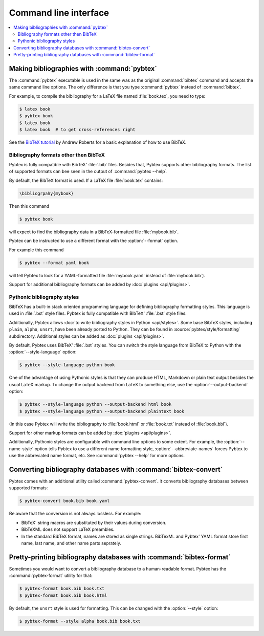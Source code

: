 ======================
Command line interface
======================

.. contents::
    :local:


Making bibliographies with :command:`pybtex`
============================================

The :command:`pybtex` executable is used in the same was as the original :command:`bibtex`
command and accepts the same command line options.
The only difference is that you type :command:`pybtex` instead of
:command:`bibtex`.

For example, to compile the bibliography for a LaTeX file named
:file:`book.tex`, you need to type:

.. code-block:: shell

    $ latex book
    $ pybtex book
    $ latex book
    $ latex book  # to get cross-references right


See the `BibTeX tutorial`_ by Andrew Roberts for a basic explanation of how to use
BibTeX.


.. _BibTeX tutorial: http://www.andy-roberts.net/writing/latex/bibliographies


Bibliography formats other then BibTeX
--------------------------------------

.. todo::
    link to BibTeX format description


Pybtex is fully compatible with BibTeX' :file:`.bib` files.
Besides that, Pybtex supports other bibliography formats.
The list of supported formats can bee seen in the output of :command:`pybtex --help`.

By default, the BibTeX format is used. If a LaTeX file :file:`book.tex` contains:

.. code-block:: latex

    \bibliogrpahy{mybook}


Then this command

.. code-block:: shell

    $ pybtex book

will expect to find the bibliography data in a BibTeX-formatted file :file:`mybook.bib`.

Pybtex can be instructed to use a different format with the :option:`--format` option.

For example this command

.. code-block:: shell

    $ pybtex --format yaml book

will tell Pybtex to look for a YAML-formatted file :file:`mybook.yaml` instead of :file:`mybook.bib`).

Support for additional bibliography formats can be added by :doc:`plugins <api/plugins>`.

    
Pythonic bibliography styles
----------------------------

BibTeX has a built-in stack oriented programming language for defining
bibliography formatting styles. This language is used in :file:`.bst`
style files. Pybtex is fully compatible with BIbTeX' :file:`.bst` style files.

Additionally, Pybtex allows
:doc:`to write bibliography styles in Python <api/styles>`.
Some base BibTeX styles, including ``plain``, ``alpha``, ``unsrt``, have been
already ported to Python.  They can be found in
:source:`pybtex/style/formatting` subdirectory. Additional
styles can be added as :doc:`plugins <api/plugins>`.

By default, Pybtex uses BibTeX' :file:`.bst` styles. You can switch the style
language from BibTeX to Python with the :option:`--style-language` option:

.. code-block:: shell

    $ pybtex --style-language python book

One of the advantage of using Pythonic styles is that they can produce HTML,
Markdown or plain text output besides the usual LaTeX markup.
To change the output backend from LaTeX to something else,
use the :option:`--output-backend` option:

.. code-block:: shell

    $ pybtex --style-language python --output-backend html book
    $ pybtex --style-language python --output-backend plaintext book

(In this case Pybtex will write the bibliography to :file:`book.html` or
:file:`book.txt` instead of :file:`book.bbl`).

Support for other markup formats can be added by :doc:`plugins <api/plugins>`.

Additionally, Pythonic styles are configurable with command line options to
some extent. For example, the :option:`--name-style` option tells Pybtex to
use a different name formatting style, :option:`--abbreviate-names` forces
Pybtex to use the abbreviated name format, etc. See :command:`pybtex --help`
for more options.


Converting bibliography databases with :command:`bibtex-convert`
================================================================

Pybtex comes with an additional utility called :command:`pybtex-convert`.
It converts bibliography databases between supported formats:

.. code-block:: shell

    $ pybtex-convert book.bib book.yaml

Be aware that the conversion is not always lossless. For example:

- BibTeX' string macros are substituted by their values during conversion.

- BibTeXML does not support LaTeX preambles.

- In the standard BibTeX format, names are stored as single strings. BibTexML
  and Pybtex' YAML format store first name, last name, and other name parts
  seprately.


Pretty-printing bibliography databases with :command:`bibtex-format`
====================================================================

Sometimes you would want to convert a bibliography database to a
human-readable format. Pybtex has the :command:`pybtex-format` utility for
that:

.. code-block:: shell

    $ pybtex-format book.bib book.txt
    $ pybtex-format book.bib book.html

By default, the ``unsrt`` style is used for formatting. This can be changed with the
:option:`--style` option:

.. code-block:: shell

    $ pybtex-format --style alpha book.bib book.txt
